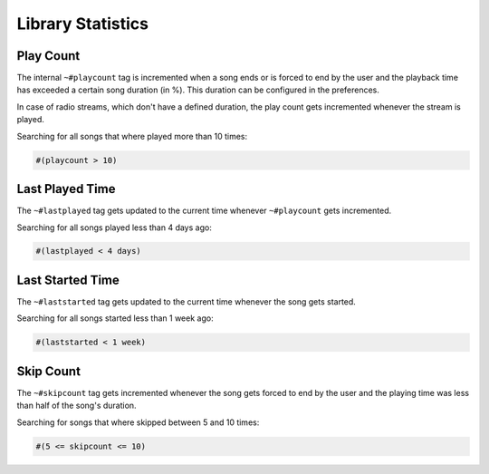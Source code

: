 .. _Stats:

Library Statistics
==================

Play Count
----------

The internal ``~#playcount`` tag is incremented when a song ends
or is forced to end by the user and the playback time has exceeded
a certain song duration (in %). This duration can be configured
in the preferences.

In case of radio streams, which don't have a defined duration, the play
count gets incremented whenever the stream is played.

Searching for all songs that where played more than 10 times:

.. code-block:: text

    #(playcount > 10)


Last Played Time
----------------

The ``~#lastplayed`` tag gets updated to the current time whenever
``~#playcount`` gets incremented.

Searching for all songs played less than 4 days ago:

.. code-block:: text

    #(lastplayed < 4 days)


Last Started Time
-----------------

The ``~#laststarted`` tag gets updated to the current time whenever the
song gets started.


Searching for all songs started less than 1 week ago:

.. code-block:: text

    #(laststarted < 1 week)


Skip Count
----------

The ``~#skipcount`` tag gets incremented whenever the song gets forced to end
by the user and the playing time was less than half of the song's duration.

Searching for songs that where skipped between 5 and 10 times:

.. code-block:: text

    #(5 <= skipcount <= 10)
